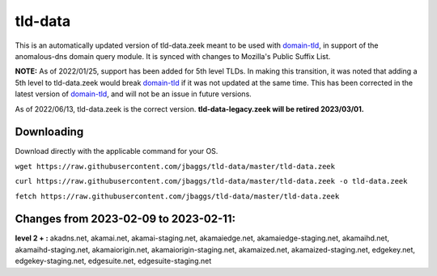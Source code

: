 tld-data
========
This is an automatically updated version of tld-data.zeek meant to be used
with domain-tld_, in support of the anomalous-dns domain query module. It
is synced with changes to Mozilla's Public Suffix List. 

**NOTE:** As of 2022/01/25, support has been added for 5th level TLDs.
In making this transition, it was noted that adding a 5th level to tld-data.zeek
would break domain-tld_ if it was not updated at the same time.
This has been corrected in the latest version of domain-tld_,
and will not be an issue in future versions.

As of 2022/06/13, tld-data.zeek is the correct version.  
**tld-data-legacy.zeek will be retired 2023/03/01.**

.. _domain-tld: https://github.com/sethhall/domain-tld

Downloading
-----------
Download directly with the applicable command for your OS.

``wget https://raw.githubusercontent.com/jbaggs/tld-data/master/tld-data.zeek``

``curl https://raw.githubusercontent.com/jbaggs/tld-data/master/tld-data.zeek -o tld-data.zeek``

``fetch https://raw.githubusercontent.com/jbaggs/tld-data/master/tld-data.zeek``

Changes from 2023-02-09 to 2023-02-11:
--------------------------------------
**level 2 + :** akadns.net, akamai.net, akamai-staging.net, akamaiedge.net, akamaiedge-staging.net, akamaihd.net, akamaihd-staging.net, akamaiorigin.net, akamaiorigin-staging.net, akamaized.net, akamaized-staging.net, edgekey.net, edgekey-staging.net, edgesuite.net, edgesuite-staging.net

